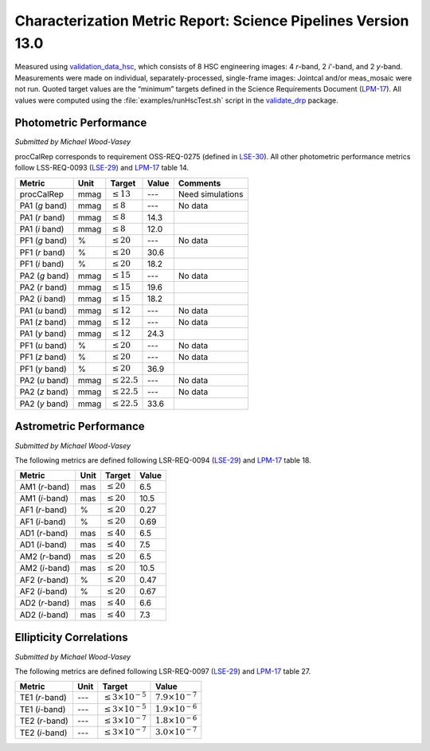 .. _metrics-v13-0:

##############################################################
Characterization Metric Report: Science Pipelines Version 13.0
##############################################################

Measured using `validation_data_hsc`_, which consists of 8 HSC engineering images: 4 *r*-band, 2 *i*'-band, and 2 *y*-band.
Measurements were made on individual, separately-processed, single-frame images: Jointcal and/or meas_mosaic were not run.
Quoted target values are the “minimum” targets defined in the Science Requirements Document (`LPM-17`_).
All values were computed using the :file:`examples/runHscTest.sh` script in the `validate_drp`_ package.

Photometric Performance
=======================

*Submitted by Michael Wood-Vasey*

procCalRep corresponds to requirement OSS-REQ-0275 (defined in `LSE-30`_).
All other photometric performance metrics follow LSS-REQ-0093 (`LSE-29`_) and `LPM-17`_ table 14.

+----------------+------+-------------------+--------------+--------------------+
| Metric         | Unit | Target            | Value        | Comments           |
+================+======+===================+==============+====================+
| procCalRep     | mmag | :math:`\leq 13`   | ---          | Need simulations   |
+----------------+------+-------------------+--------------+--------------------+
| PA1 (*g* band) | mmag | :math:`\leq 8`    | ---          | No data            |
+----------------+------+-------------------+--------------+--------------------+
| PA1 (*r* band) | mmag | :math:`\leq 8`    | 14.3         |                    |
+----------------+------+-------------------+--------------+--------------------+
| PA1 (*i* band) | mmag | :math:`\leq 8`    | 12.0         |                    |
+----------------+------+-------------------+--------------+--------------------+
| PF1 (*g* band) | %    | :math:`\leq 20`   | ---          | No data            |
+----------------+------+-------------------+--------------+--------------------+
| PF1 (*r* band) | %    | :math:`\leq 20`   | 30.6         |                    |
+----------------+------+-------------------+--------------+--------------------+
| PF1 (*i* band) | %    | :math:`\leq 20`   | 18.2         |                    |
+----------------+------+-------------------+--------------+--------------------+
| PA2 (*g* band) | mmag | :math:`\leq 15`   | ---          | No data            |
+----------------+------+-------------------+--------------+--------------------+
| PA2 (*r* band) | mmag | :math:`\leq 15`   | 19.6         |                    |
+----------------+------+-------------------+--------------+--------------------+
| PA2 (*i* band) | mmag | :math:`\leq 15`   | 18.2         |                    |
+----------------+------+-------------------+--------------+--------------------+
| PA1 (*u* band) | mmag | :math:`\leq 12`   | ---          | No data            |
+----------------+------+-------------------+--------------+--------------------+
| PA1 (*z* band) | mmag | :math:`\leq 12`   | ---          | No data            |
+----------------+------+-------------------+--------------+--------------------+
| PA1 (*y* band) | mmag | :math:`\leq 12`   | 24.3         |                    |
+----------------+------+-------------------+--------------+--------------------+
| PF1 (*u* band) | %    | :math:`\leq 20`   | ---          | No data            |
+----------------+------+-------------------+--------------+--------------------+
| PF1 (*z* band) | %    | :math:`\leq 20`   | ---          | No data            |
+----------------+------+-------------------+--------------+--------------------+
| PF1 (*y* band) | %    | :math:`\leq 20`   | 36.9         |                    |
+----------------+------+-------------------+--------------+--------------------+
| PA2 (*u* band) | mmag | :math:`\leq 22.5` | ---          | No data            |
+----------------+------+-------------------+--------------+--------------------+
| PA2 (*z* band) | mmag | :math:`\leq 22.5` | ---          | No data            |
+----------------+------+-------------------+--------------+--------------------+
| PA2 (*y* band) | mmag | :math:`\leq 22.5` | 33.6         |                    |
+----------------+------+-------------------+--------------+--------------------+

Astrometric Performance
=======================

*Submitted by Michael Wood-Vasey*

The following metrics are defined following LSR-REQ-0094 (`LSE-29`_) and `LPM-17`_ table 18.

+----------------+------+-------------------+--------------+
| Metric         | Unit | Target            | Value        |
+================+======+===================+==============+
| AM1 (*r*-band) | mas  | :math:`\leq 20`   | 6.5          |
+----------------+------+-------------------+--------------+
| AM1 (*i*-band) | mas  | :math:`\leq 20`   | 10.5         |
+----------------+------+-------------------+--------------+
| AF1 (*r*-band) | %    | :math:`\leq 20`   | 0.27         |
+----------------+------+-------------------+--------------+
| AF1 (*i*-band) | %    | :math:`\leq 20`   | 0.69         |
+----------------+------+-------------------+--------------+
| AD1 (*r*-band) | mas  | :math:`\leq 40`   | 6.5          |
+----------------+------+-------------------+--------------+
| AD1 (*i*-band) | mas  | :math:`\leq 40`   | 7.5          |
+----------------+------+-------------------+--------------+
| AM2 (*r*-band) | mas  | :math:`\leq 20`   | 6.5          |
+----------------+------+-------------------+--------------+
| AM2 (*i*-band) | mas  | :math:`\leq 20`   | 10.5         |
+----------------+------+-------------------+--------------+
| AF2 (*r*-band) | %    | :math:`\leq 20`   | 0.47         |
+----------------+------+-------------------+--------------+
| AF2 (*i*-band) | %    | :math:`\leq 20`   | 0.67         |
+----------------+------+-------------------+--------------+
| AD2 (*r*-band) | mas  | :math:`\leq 40`   | 6.6          |
+----------------+------+-------------------+--------------+
| AD2 (*i*-band) | mas  | :math:`\leq 40`   | 7.3          |
+----------------+------+-------------------+--------------+

Ellipticity Correlations
========================

*Submitted by Michael Wood-Vasey*

The following metrics are defined following LSR-REQ-0097 (`LSE-29`_) and `LPM-17`_ table 27.

+----------------+------+------------------------------+----------------------------+
| Metric         | Unit | Target                       | Value                      |
+================+======+==============================+============================+
| TE1 (*r*-band) | ---  | :math:`\leq 3\times 10^{-5}` | :math:`7.9 \times 10^{-7}` |
+----------------+------+------------------------------+----------------------------+
| TE1 (*i*-band) | ---  | :math:`\leq 3\times 10^{-5}` | :math:`1.9 \times 10^{-6}` |
+----------------+------+------------------------------+----------------------------+
| TE2 (*r*-band) | ---  | :math:`\leq 3\times 10^{-7}` | :math:`1.8 \times 10^{-6}` |
+----------------+------+------------------------------+----------------------------+
| TE2 (*i*-band) | ---  | :math:`\leq 3\times 10^{-7}` | :math:`3.0 \times 10^{-7}` |
+----------------+------+------------------------------+----------------------------+

.. _validation_data_hsc: https://github.com/lsst/validation_data_hsc
.. _validate_drp: https://github.com/lsst/validate_drp
.. _LPM-17: http://ls.st/lpm-17
.. _LSE-29: http://ls.st/lse-29
.. _LSE-30: http://ls.st/lse-30

